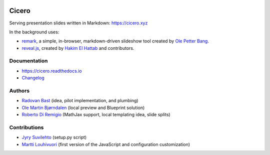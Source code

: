 .. image:: https://travis-ci.org/bast/cicero.svg?branch=master
   :target: https://travis-ci.org/bast/cicero/builds
.. image:: https://img.shields.io/badge/license-%20AGPLv3-blue.svg
   :target: LICENSE
.. image:: https://img.shields.io/badge/vue-2.5.16-green.svg
   :target: https://vuejs.org
.. image:: https://badge.fury.io/py/cicero.svg
   :target: https://badge.fury.io/py/cicero


Cicero
======

Serving presentation slides written in Markdown: https://cicero.xyz

In the background uses:

- `remark <https://github.com/gnab/remark>`__, a
  simple, in-browser, markdown-driven slideshow tool created by `Ole
  Petter Bang <https://github.com/gnab>`__.
- `reveal.js <https://https://revealjs.com>`__, created by
  `Hakim El Hattab <https://hakim.se>`__ and contributors.


Documentation
-------------

- https://cicero.readthedocs.io
- `Changelog <CHANGES.rst>`__


Authors
-------

- `Radovan Bast <http://bast.fr>`__ (idea, pilot implementation, and
  plumbing)
- `Ole Martin Bjørndalen <https://github.com/olemb>`__ (local preview
  and Blueprint solution)
- `Roberto Di Remigio <http://totaltrash.xyz>`__ (MathJax support,
  local templating idea, slide splits)


Contributions
-------------

- `Jyry Suvilehto <https://github.com/jyrsa>`__ (setup.py script)
- `Martti Louhivuori <https://github.com/mlouhivu>`__ (first version of the
  JavaScript and configuration customization)
